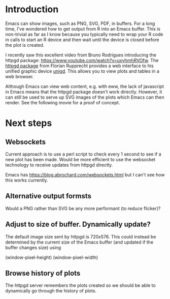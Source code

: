 * Introduction

Emacs can show images, such as PNG, SVG, PDF, in buffers.  For a long
time, I've wondered how to get output from R into an Emacs buffer.
This is non-trivial as far as I know because you typically need to
wrap your R code in calls to start an R device and then wait until the
device is closed before the plot is created.

I recently saw this excellent video from Bruno Rodrigues introducing
the httpgd package: <https://www.youtube.com/watch?v=uxyhmhRVOfw>. The
[[https://github.com/nx10/httpgd][httpgd package]]  from Florian Rupprecht provides a web interface to his
unified graphic device [[https://github.com/nx10/unigd][unigd]].  This allows you to view plots and
tables in a web browser.

Although Emacs can view web content, e.g. with eww, the lack of
javascript in Emacs means that the httpgd package doesn't work
directly.  However, it can still be used to serve up SVG images of the
plots which Emacs can then render.  See the following movie for a
proof of concept.


* Next steps


** Websockets

Current approach is to use a perl script to check every 1 second to
see if a new plot has been made.  Would be more efficient to use the
websocket technology to receive updates from httpgd directly.

Emacs has <https://blog.abrochard.com/websockets.html> but I can't see
how this works currently.

** Alternative output formsts

Would a PNG rather than SVG be any more performant (to reduce flicker)?


** Adjust to size of buffer.  Dynamically update?

The default image size sent by httpgd is 720x576.  This could instead
be determined by the current size of the Emacs buffer (and updated if
the buffer changes size) using

    (window-pixel-height)
    (window-pixel-width)

** Browse history of plots

The httpgd server remembers the plots created so we should be able to
dynamically go through the history of plots.
